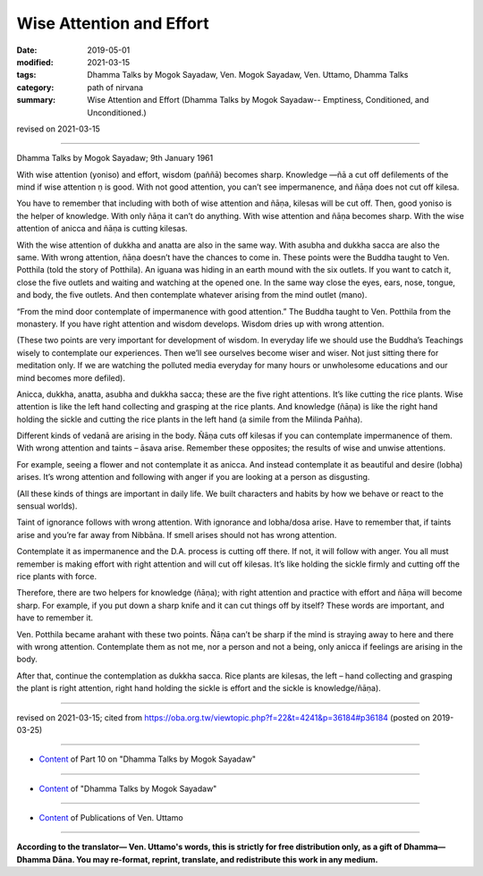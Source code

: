 ==========================================
Wise Attention and Effort
==========================================

:date: 2019-05-01
:modified: 2021-03-15
:tags: Dhamma Talks by Mogok Sayadaw, Ven. Mogok Sayadaw, Ven. Uttamo, Dhamma Talks
:category: path of nirvana
:summary: Wise Attention and Effort (Dhamma Talks by Mogok Sayadaw-- Emptiness, Conditioned, and Unconditioned.)

revised on 2021-03-15

------

Dhamma Talks by Mogok Sayadaw; 9th January 1961

With wise attention (yoniso) and effort, wisdom (paññā) becomes sharp. Knowledge —ñā a cut off defilements of the mind if wise attention ṇ is good. With not good attention, you can’t see impermanence, and ñāṇa does not cut off kilesa. 

You have to remember that including with both of wise attention and ñāṇa, kilesas will be cut off. Then, good yoniso is the helper of knowledge. With only ñāṇa it can’t do anything. With wise attention and ñāṇa becomes sharp. With the wise attention of anicca and ñāṇa is cutting kilesas.

With the wise attention of dukkha and anatta are also in the same way. With asubha and dukkha sacca are also the same. With wrong attention, ñāṇa doesn’t have the chances to come in. These points were the Buddha taught to Ven. Potthila (told the story of Potthila). An iguana was hiding in an earth mound with the six outlets. If you want to catch it, close the five outlets and waiting and watching at the opened one. In the same way close the eyes, ears, nose, tongue, and body, the five outlets. And then contemplate whatever arising from the mind outlet (mano). 

“From the mind door contemplate of impermanence with good attention.” The Buddha taught to Ven. Potthila from the monastery. If you have right attention and wisdom develops. Wisdom dries up with wrong attention. 

(These two points are very important for development of wisdom. In everyday life we should use the Buddha’s Teachings wisely to contemplate our experiences. Then we’ll see ourselves become wiser and wiser. Not just sitting there for meditation only. If we are watching the polluted media everyday for many hours or unwholesome educations and our mind becomes more defiled). 

Anicca, dukkha, anatta, asubha and dukkha sacca; these are the five right attentions. It’s like cutting the rice plants. Wise attention is like the left hand collecting and grasping at the rice plants. And knowledge (ñāṇa) is like the right hand holding the sickle and cutting the rice plants in the left hand (a simile from the Milinda Pañha). 

Different kinds of vedanā are arising in the body. Ñāṇa cuts off kilesas if you can contemplate impermanence of them. With wrong attention and taints – āsava arise. Remember these opposites; the results of wise and unwise attentions. 

For example, seeing a flower and not contemplate it as anicca. And instead contemplate it as beautiful and desire (lobha) arises. It’s wrong attention and following with anger if you are looking at a person as disgusting. 

(All these kinds of things are important in daily life. We built characters and habits by how we behave or react to the sensual worlds). 

Taint of ignorance follows with wrong attention. With ignorance and lobha/dosa arise. Have to remember that, if taints arise and you’re far away from Nibbāna. If smell arises should not has wrong attention.

Contemplate it as impermanence and the D.A. process is cutting off there. If not, it will follow with anger. You all must remember is making effort with right attention and will cut off kilesas. It’s like holding the sickle firmly and cutting off the rice plants with force. 

Therefore, there are two helpers for knowledge (ñāṇa); with right attention and practice with effort and ñāṇa will become sharp. For example, if you put down a sharp knife and it can cut things off by itself? These words are important, and have to remember it. 

Ven. Potthila became arahant with these two points. Ñāṇa can’t be sharp if the mind is straying away to here and there with wrong attention. Contemplate them as not me, nor a person and not a being, only anicca if feelings are arising in the body. 

After that, continue the contemplation as dukkha sacca. Rice plants are kilesas, the left – hand collecting and grasping the plant is right attention, right hand holding the sickle is effort and the sickle is knowledge/ñāṇa).

------

revised on 2021-03-15; cited from https://oba.org.tw/viewtopic.php?f=22&t=4241&p=36184#p36184 (posted on 2019-03-25)

------

- `Content <{filename}pt10-content-of-part10%zh.rst>`__ of Part 10 on "Dhamma Talks by Mogok Sayadaw"

------

- `Content <{filename}content-of-dhamma-talks-by-mogok-sayadaw%zh.rst>`__ of "Dhamma Talks by Mogok Sayadaw"

------

- `Content <{filename}../publication-of-ven-uttamo%zh.rst>`__ of Publications of Ven. Uttamo

------

**According to the translator— Ven. Uttamo's words, this is strictly for free distribution only, as a gift of Dhamma—Dhamma Dāna. You may re-format, reprint, translate, and redistribute this work in any medium.**

..
  2021-03-15 rev. proofread by bhante
  11-05 rev. proofread by bhante
  2019-04-29  create rst; post on 05-01